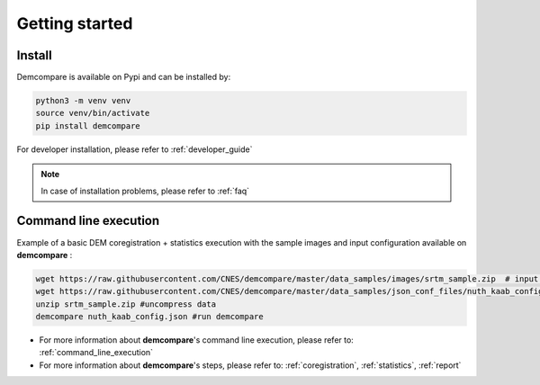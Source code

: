 
.. role:: bash(code)
   :language: bash

Getting started
===============

Install
#######

Demcompare is available on Pypi and can be installed by:

.. code-block:: bash

    python3 -m venv venv
    source venv/bin/activate
    pip install demcompare

For developer installation, please refer to :ref:`developer_guide`

.. note::  In case of installation problems, please refer to :ref:`faq`

Command line execution
######################

Example of a basic DEM coregistration + statistics execution with the sample images and input configuration available on **demcompare** :

.. code-block:: bash

    wget https://raw.githubusercontent.com/CNES/demcompare/master/data_samples/images/srtm_sample.zip  # input stereo pair
    wget https://raw.githubusercontent.com/CNES/demcompare/master/data_samples/json_conf_files/nuth_kaab_config.json # configuration file
    unzip srtm_sample.zip #uncompress data
    demcompare nuth_kaab_config.json #run demcompare

- For more information about **demcompare**'s command line execution, please refer to: :ref:`command_line_execution`
- For more information about **demcompare**'s steps, please refer to: :ref:`coregistration`, :ref:`statistics`, :ref:`report`